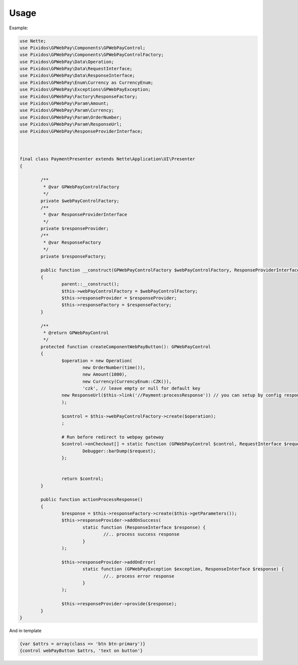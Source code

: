 .. _usage:

==========
Usage
==========

Example:

.. code-block:: php

	use Nette;
	use Pixidos\GPWebPay\Components\GPWebPayControl;
	use Pixidos\GPWebPay\Components\GPWebPayControlFactory;
	use Pixidos\GPWebPay\Data\Operation;
	use Pixidos\GPWebPay\Data\RequestInterface;
	use Pixidos\GPWebPay\Data\ResponseInterface;
	use Pixidos\GPWebPay\Enum\Currency as CurrencyEnum;
	use Pixidos\GPWebPay\Exceptions\GPWebPayException;
	use Pixidos\GPWebPay\Factory\ResponseFactory;
	use Pixidos\GPWebPay\Param\Amount;
	use Pixidos\GPWebPay\Param\Currency;
	use Pixidos\GPWebPay\Param\OrderNumber;
	use Pixidos\GPWebPay\Param\ResponseUrl;
	use Pixidos\GPWebPay\ResponseProviderInterface;



	final class PaymentPresenter extends Nette\Application\UI\Presenter
	{

		/**
		 * @var GPWebPayControlFactory
		 */
		private $webPayControlFactory;
		/**
		 * @var ResponseProviderInterface
		 */
		private $responseProvider;
		/**
		 * @var ResponseFactory
		 */
		private $responseFactory;

		public function __construct(GPWebPayControlFactory $webPayControlFactory, ResponseProviderInterface $responseProvider, ResponseFactory $responseFactory)
		{
			parent::__construct();
			$this->webPayControlFactory = $webPayControlFactory;
			$this->responseProvider = $responseProvider;
			$this->responseFactory = $responseFactory;
		}

		/**
		 * @return GPWebPayControl
		 */
		protected function createComponentWebPayButton(): GPWebPayControl
		{
			$operation = new Operation(
				new OrderNumber(time()),
				new Amount(1000),
				new Currency(CurrencyEnum::CZK()),
				'czk', // leave empty or null for default key
			new ResponseUrl($this->link('//Payment:processResponse')) // you can setup by config responseUrl:
			);

			$control = $this->webPayControlFactory->create($operation);
			;

			# Run before redirect to webpay gateway
			$control->onCheckout[] = static function (GPWebPayControl $control, RequestInterface $request) {
				Debugger::barDump($request);
			};


			return $control;
		}

		public function actionProcessResponse()
		{
			$response = $this->responseFactory->create($this->getParameters());
			$this->responseProvider->addOnSuccess(
				static function (ResponseInterface $response) {
					//.. process success response
				}
			);

			$this->responseProvider->addOnError(
				static function (GPWebPayException $exception, ResponseInterface $response) {
					//.. process error response
				}
			);

			$this->responseProvider->provide($response);
		}
	}

And in template

.. code-block:: smarty

	{var $attrs = array(class => 'btn btn-primary')}
	{control webPayButton $attrs, 'text on button'}


